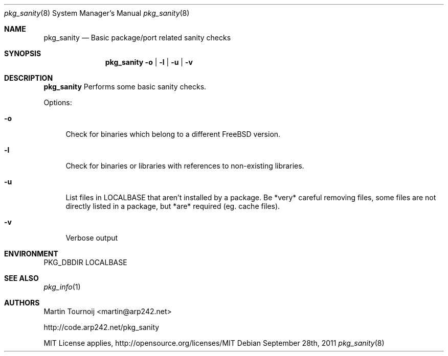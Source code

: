 .Dd September 28th, 2011
.Dt pkg_sanity 8
.Os
.Sh NAME
.Nm pkg_sanity
.Nd "Basic package/port related sanity checks"
.Sh SYNOPSIS
.Nm
.Fl o | l | u | v
.Sh DESCRIPTION
.Nm
Performs some basic sanity checks.
.Pp
Options:
.Bl -tag -width F1
.It Fl o
Check for binaries which belong to a different FreeBSD version.
.It Fl l
Check for binaries or libraries with references to non-existing libraries.
.It Fl u
List files in LOCALBASE that aren't installed by a package.
Be *very* careful removing files, some files are not directly listed in a
package, but *are* required (eg. cache files).
.It Fl v
Verbose output
.El
.Sh ENVIRONMENT
.Ev PKG_DBDIR
.Ev LOCALBASE
.Sh SEE ALSO
.Xr pkg_info 1
.Sh AUTHORS
.An Martin Tournoij <martin@arp242.net>
.Pp
http://code.arp242.net/pkg_sanity
.Pp
MIT License applies, http://opensource.org/licenses/MIT

